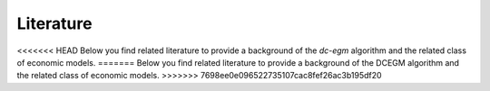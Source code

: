 .. _literature:

Literature
==========

<<<<<<< HEAD
Below you find related literature to provide a background of the `dc-egm` algorithm and the related class of economic models.
=======
Below you find related literature to provide a background of
the DCEGM algorithm and the related class of economic models.
>>>>>>> 7698ee0e096522735107cac8fef26ac3b195df20
